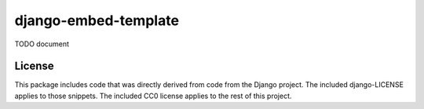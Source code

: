 django-embed-template
====================

TODO document

License
-------

This package includes code that was directly derived from code from the Django project. The included django-LICENSE applies to those snippets. The included CC0 license applies to the rest of this project.
